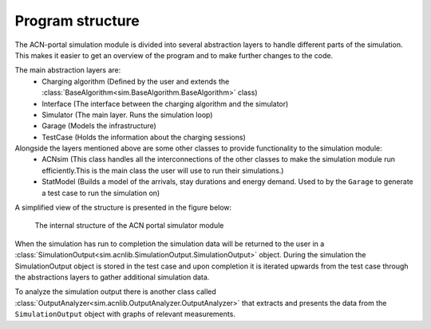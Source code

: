 Program structure
=================

The ACN-portal simulation module is divided into several abstraction layers to handle different parts of
the simulation. This makes it easier to get an overview of the program and to make further changes to the code.

The main abstraction layers are:
    - Charging algorithm (Defined by the user and extends the :class:`BaseAlgorithm<sim.BaseAlgorithm.BaseAlgorithm>` class)
    - Interface (The interface between the charging algorithm and the simulator)
    - Simulator (The main layer. Runs the simulation loop)
    - Garage (Models the infrastructure)
    - TestCase (Holds the information about the charging sessions)

Alongside the layers mentioned above are some other classes to provide functionality to the simulation module:
    - ACNsim (This class handles all the interconnections of the other classes to make the simulation module run efficiently.This is the main class the user will use to run their simulations.)
    - StatModel (Builds a model of the arrivals, stay durations and energy demand. Used to by the ``Garage`` to generate a test case to run the simulation on)

A simplified view of the structure is presented in the figure below:

.. figure:: images/ACNsim_structure_3.JPG

    The internal structure of the ACN portal simulator module

When the simulation has run to completion the simulation data will be returned to the user in a
:class:`SimulationOutput<sim.acnlib.SimulationOutput.SimulationOutput>` object. During the simulation the SimulationOutput object
is stored in the test case and upon completion it is iterated upwards from the test case through the abstractions layers
to gather additional simulation data.

To analyze the simulation output there is another class called :class:`OutputAnalyzer<sim.acnlib.OutputAnalyzer.OutputAnalyzer>` that
extracts and presents the data from the ``SimulationOutput`` object with graphs of relevant measurements.